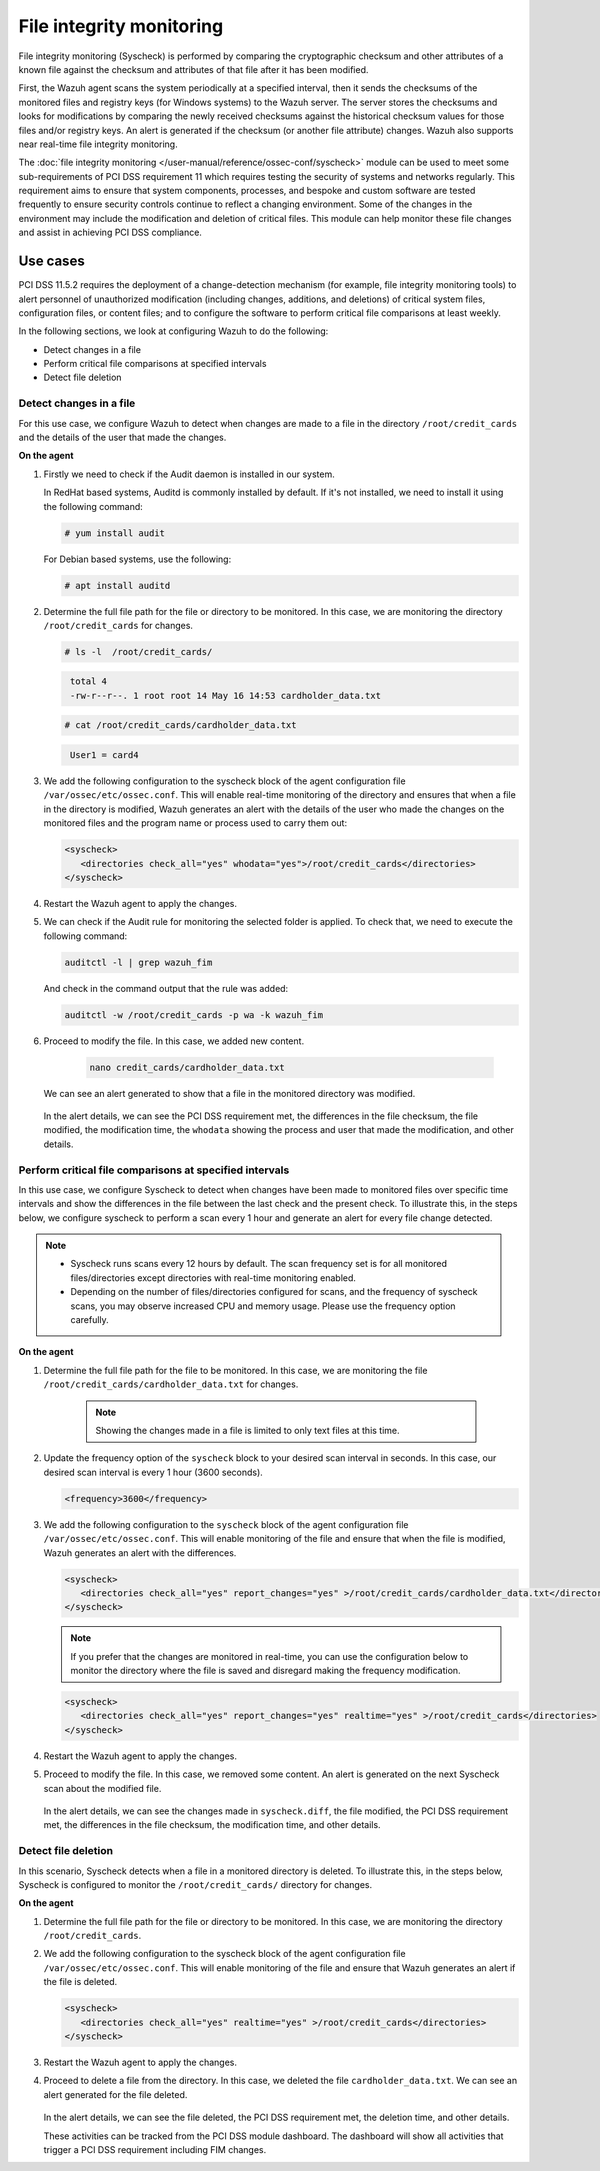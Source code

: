 .. Copyright (C) 2015, Wazuh, Inc.

.. meta::
  :description: Wazuh helps to implement PCI DSS by performing file integrity checking, among other capabilities. Check out some use cases in this section.
  
.. _pci_dss_file_integrity_monitoring:

File integrity monitoring
=========================

File integrity monitoring (Syscheck) is performed by comparing the cryptographic checksum and other attributes of a known file against the checksum and attributes of that file after it has been modified.

First, the Wazuh agent scans the system periodically at a specified interval, then it sends the checksums of the monitored files and registry keys (for Windows systems) to the Wazuh server. The server stores the checksums and looks for modifications by comparing the newly received checksums against the historical checksum values for those files and/or registry keys. An alert is generated if the checksum (or another file attribute) changes. Wazuh also supports near real-time file integrity monitoring.

The :doc:`file integrity monitoring </user-manual/reference/ossec-conf/syscheck>` module can be used to meet some sub-requirements of PCI DSS requirement 11 which requires testing the security of systems and networks regularly. This requirement aims to ensure that system components, processes, and bespoke and custom software are tested frequently to ensure security controls continue to reflect a changing environment. Some of the changes in the environment may include the modification and deletion of critical files. This module can help monitor these file changes and assist in achieving PCI DSS compliance.


Use cases
---------

PCI DSS 11.5.2 requires the deployment of a change-detection mechanism (for example, file integrity monitoring tools) to alert personnel of unauthorized modification (including changes, additions, and deletions) of critical system files, configuration files, or content files; and to configure the software to perform critical file comparisons at least weekly.

In the following sections, we look at configuring Wazuh to do the following:

- Detect changes in a file
- Perform critical file comparisons at specified intervals
- Detect file deletion


Detect changes in a file
^^^^^^^^^^^^^^^^^^^^^^^^

For this use case, we configure Wazuh to detect when changes are made to a file in the directory ``/root/credit_cards`` and the details of the user that made the changes.

**On the agent**

#. Firstly we need to check if the Audit daemon is installed in our system.

   In RedHat based systems, Auditd is commonly installed by default. If it's not installed, we need to install it using the following command:

   .. code-block:: console 

     # yum install audit

   For Debian based systems, use the following:

   .. code-block:: console 

     # apt install auditd

#. Determine the full file path for the file or directory to be monitored. In this case, we are monitoring the directory ``/root/credit_cards`` for changes.

   .. code-block:: console 
      
      # ls -l  /root/credit_cards/

   .. code-block:: none
     :class: output      		

      total 4
      -rw-r--r--. 1 root root 14 May 16 14:53 cardholder_data.txt
   .. code-block:: console
   
      # cat /root/credit_cards/cardholder_data.txt


   .. code-block:: none
     :class: output    		

      User1 = card4

#. We add the following configuration to the syscheck block of the agent configuration file ``/var/ossec/etc/ossec.conf``. This will enable real-time monitoring of the directory and ensures that when a file in the directory is modified, Wazuh generates an alert with the details of the user who made the changes on the monitored files and the program name or process used to carry them out:

   .. code-block:: xml

      <syscheck>
         <directories check_all="yes" whodata="yes">/root/credit_cards</directories>
      </syscheck>

#. Restart the Wazuh agent to apply the changes.

   .. include:: /_templates/common/restart_agent.rst

#. We can check if the Audit rule for monitoring the selected folder is applied. To check that, we need to execute the following command:

   .. code-block:: console 

      auditctl -l | grep wazuh_fim

   And check in the command output that the rule was added:

   .. code-block:: console 

      auditctl -w /root/credit_cards -p wa -k wazuh_fim

#. Proceed to modify the file. In this case, we added new content.

      .. code-block:: console 

         nano credit_cards/cardholder_data.txt

   We can see an alert generated to show that a file in the monitored directory was modified.

      .. thumbnail:: ../images/pci/file-modified-in-the-monitored-directory.png
         :title: File modified in the monitored directory
         :align: center
         :width: 100%

      .. thumbnail:: ../images/pci/file-modified-in-the-monitored-directory-2.png
         :title: File modified in the monitored directory
         :align: center
         :width: 100%     

   In the alert details, we can see the PCI DSS requirement met, the differences in the file checksum, the file modified, the modification time, the ``whodata`` showing the process and user that made the modification, and other details.

Perform critical file comparisons at specified intervals
^^^^^^^^^^^^^^^^^^^^^^^^^^^^^^^^^^^^^^^^^^^^^^^^^^^^^^^^

In this use case, we configure Syscheck to detect when changes have been made to monitored files over specific time intervals and show the differences in the file between the last check and the present check. To illustrate this, in the steps below, we configure syscheck to perform a scan every 1 hour and generate an alert for every file change detected.

.. note::	
	- Syscheck runs scans every 12 hours by default. The scan frequency set is for all monitored files/directories except directories with real-time monitoring enabled.
	- Depending on the number of files/directories configured for scans, and the frequency of syscheck scans, you may observe increased CPU and memory usage. Please use the frequency option carefully.


**On the agent**

#.  Determine the full file path for the file to be monitored. In this case, we are monitoring the file ``/root/credit_cards/cardholder_data.txt`` for changes.

	.. note::
      
	    Showing the changes made in a file is limited to only text files at this time.


#. Update the frequency option of the ``syscheck`` block to your desired scan interval in seconds. In this case, our desired scan interval is every 1 hour (3600 seconds).

   .. code-block:: console 

       <frequency>3600</frequency>

#. We add the following configuration to the ``syscheck`` block of the agent configuration file ``/var/ossec/etc/ossec.conf``. This will enable monitoring of the file and ensure that when the file is modified, Wazuh generates an alert with the differences.

   .. code-block:: xml

       <syscheck>
          <directories check_all="yes" report_changes="yes" >/root/credit_cards/cardholder_data.txt</directories>
       </syscheck>


   .. note::

	    If you prefer that the changes are monitored in real-time, you can use the configuration below to monitor the directory where the file is saved and disregard making the frequency modification.


   .. code-block:: xml

       <syscheck>
          <directories check_all="yes" report_changes="yes" realtime="yes" >/root/credit_cards</directories>
       </syscheck>


#. Restart the Wazuh agent to apply the changes.

   .. include:: /_templates/common/restart_agent.rst

#. Proceed to modify the file. In this case, we removed some content. An alert is generated on the next Syscheck scan about the modified file.

	.. thumbnail:: ../images/pci/alert-generated-on-the-next- syscheck-scan-01.png
		:title: Alert generated on the next Syscheck scan
		:align: center
		:width: 100%

	.. thumbnail:: ../images/pci/alert-generated-on-the-next- syscheck-scan-02.png
		:title: Alert generated on the next Syscheck scan
		:align: center
		:width: 100%

   In the alert details, we can see the changes made in ``syscheck.diff``, the file modified, the PCI DSS requirement met, the differences in the file checksum, the modification time, and other details.

Detect file deletion
^^^^^^^^^^^^^^^^^^^^

In this scenario, Syscheck detects when a file in a monitored directory is deleted. To illustrate this, in the steps below, Syscheck is configured to monitor the ``/root/credit_cards/`` directory for changes.

**On the agent**

#. Determine the full file path for the file or directory to be monitored. In this case, we are monitoring the directory ``/root/credit_cards``.
#. We add the following configuration to the syscheck block of the agent configuration file ``/var/ossec/etc/ossec.conf``. This will enable monitoring of the file and ensure that Wazuh generates an alert if the file is deleted.

   .. code-block:: xml

      <syscheck>
         <directories check_all="yes" realtime="yes" >/root/credit_cards</directories>
      </syscheck>

#. Restart the Wazuh agent to apply the changes.

   .. include:: /_templates/common/restart_agent.rst

#. Proceed to delete a file from the directory. In this case, we deleted the file ``cardholder_data.txt``. We can see an alert generated for the file deleted.

	.. thumbnail:: ../images/pci/alert-generated-for-the-file-deleted.png
		:title: Alert generated for the file deleted
		:align: center
		:width: 100%

   In the alert details, we can see the file deleted, the PCI DSS requirement met, the deletion time, and other details.

   These activities can be tracked from the PCI DSS module dashboard. The dashboard will show all activities that trigger a PCI DSS requirement including FIM changes.
